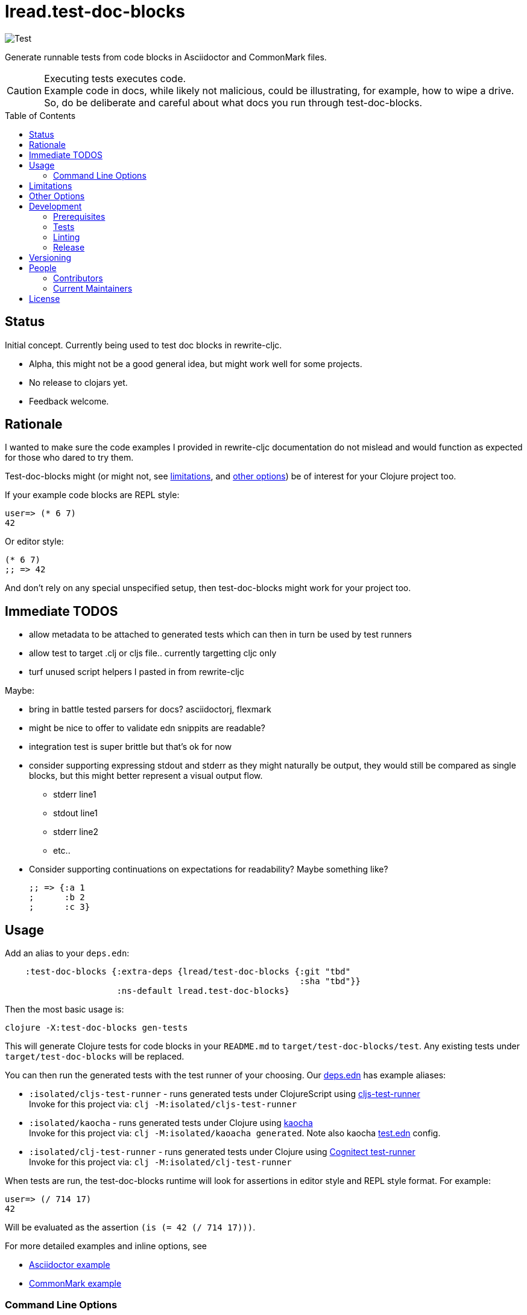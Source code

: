 = lread.test-doc-blocks
ifdef::env-github[]
:tip-caption: :bulb:
:note-caption: :information_source:
:important-caption: :heavy_exclamation_mark:
:caution-caption: :fire:
:warning-caption: :warning:
endif::[]
:toc: macro

image:https://github.com/lread/test-doc-blocks/workflows/Test/badge.svg[Test]

Generate runnable tests from code blocks in Asciidoctor and CommonMark files.

[CAUTION]
====
Executing tests executes code. +
Example code in docs, while likely not malicious, could be illustrating, for example, how to wipe a drive. +
So, do be deliberate and careful about what docs you run through test-doc-blocks.
====

toc::[]

== Status

Initial concept. Currently being used to test doc blocks in rewrite-cljc.

* Alpha, this might not be a good general idea, but might work well for some projects.
* No release to clojars yet.
* Feedback welcome.

== Rationale
I wanted to make sure the code examples I provided in rewrite-cljc documentation do not mislead and would function as expected for those who dared to try them.

Test-doc-blocks might (or might not, see link:#limitations[limitations], and link:#other-options[other options]) be of interest for your Clojure project too.

If your example code blocks are REPL style:

//:test-doc-blocks/skip
[source,clojure]
----
user=> (* 6 7)
42
----

Or editor style:

//:test-doc-blocks/skip
[source,clojure]
----
(* 6 7)
;; => 42
----

And don't rely on any special unspecified setup, then test-doc-blocks might work for your project too.

== Immediate TODOS

* allow metadata to be attached to generated tests which can then in turn be used by test runners
* allow test to target .clj or cljs file.. currently targetting cljc only
* turf unused script helpers I pasted in from rewrite-cljc

Maybe:

* bring in battle tested parsers for docs? asciidoctorj, flexmark
* might be nice to offer to validate edn snippits are readable?
* integration test is super brittle but that's ok for now
* consider supporting expressing stdout and stderr as they might naturally be output, they would still be compared as single blocks, but this might better represent a visual output flow.
** stderr line1
** stdout line1
** stderr line2
** etc..
* Consider supporting continuations on expectations for readability? Maybe something like?
//:test-doc-blocks/skip
+
[source,clojure]
----
;; => {:a 1
;      :b 2
;      :c 3}
----

== Usage

Add an alias to your `deps.edn`:

//:test-doc-blocks/skip
[source,clojure]
----
    :test-doc-blocks {:extra-deps {lread/test-doc-blocks {:git "tbd"
                                                          :sha "tbd"}}
                      :ns-default lread.test-doc-blocks}
----

Then the most basic usage is:

[source,shell]
----
clojure -X:test-doc-blocks gen-tests
----

This will generate Clojure tests for code blocks in your `README.md` to `target/test-doc-blocks/test`.
Any existing tests under `target/test-doc-blocks` will be replaced.

You can then run the generated tests with the test runner of your choosing.
Our link:deps.edn[deps.edn] has example aliases:

* `:isolated/cljs-test-runner` - runs generated tests under ClojureScript using https://github.com/Olical/cljs-test-runner[cljs-test-runner] +
Invoke for this project via: `clj -M:isolated/cljs-test-runner`
* `:isolated/kaocha` - runs generated tests under Clojure using https://github.com/lambdaisland/kaocha[kaocha] +
Invoke for this project via: `clj -M:isolated/kaoacha generated`. Note also kaocha link:test.edn[test.edn] config.
* `:isolated/clj-test-runner` - runs generated tests under Clojure using https://github.com/cognitect-labs/test-runner[Cognitect test-runner] +
Invoke for this project via: `clj -M:isolated/clj-test-runner`

When tests are run, the test-doc-blocks runtime will look for assertions in editor style and REPL style format.
For example:

[source,clojure]
----
user=> (/ 714 17)
42
----

Will be evaluated as the assertion `(is (= 42 (/ 714 17)))`.

For more detailed examples and inline options, see

* link:doc/example.adoc[Asciidoctor example]
* link:doc/example.md[CommonMark example]

=== Command Line Options

==== :docs
The default file to generate tests for is README.md.

If you want to specify a different vector of files you can do so via `:docs`:

[source,shell]
----
clojure -X:test-doc-blocks gen-tests :docs '["README.adoc" "doc/example.adoc" "doc/example.md"]'
----

==== :target-root
The default directory to generate tests is `./target`.

You can override this via `:target-root`:

[source,shell]
----
clojure -X:test-doc-blocks gen-tests :target-root '"./someplace/else"'
----

Note that test-doc-blocks will delete and recreate `test-docs-block/test` dirs under the target root.
Keep that the location mind to when figuring out where to point your test runner.

[#limitations]
== Limitations

Some current limitations that we might entertain addressing:

* I'm initially coming at this from a cljc project and that bias will show and might not be appropriate for your project.
* If your code block depends on some external setup, we've no way to express that.
* Test-doc-blocks will automatically handle inline `(require ...)` and `(import ...)` appearing in code blocks, but not in any complex expressions of these forms.
* Parsing adoc and md files is on the naive side but should handle most common cases.
If we've overlooked a common syntax, let us know.

Some limitations we have no current plans to address:

* Code blocks using `ns` or `in-ns` will not work with test-doc-blocks.
* It is possible to embed HTML into your docs.
If your code or headings are expressed in HTML, we won't find them.

[#other-options]
== Other Options

Here are other options and related projects that I am currently aware of:

* https://github.com/lambdaisland/kaocha[kaocha] - Koacha supports running cucumber tests.
It uses this cucumber tests for its own documentation.
A .feature document describes the feature and includes given, when, then scenarios that are both run and shown in documentation.
Gritty details can be hidden in step definitions.
* https://github.com/seancorfield/readme[readme] - Generates tests for code blocks found in .md files and then runs them.
* https://github.com/liquidz/testdoc[testdoc] - Tests code blocks in docstrings and external docs.
* https://github.com/sogaiu/alc.x-as-tests[alc.x-as-tests] - Runs code in `(comment ...)` blocks as tests.

== Development

=== Prerequisites

In addition to the https://clojure.org/guides/getting_started[Clojure CLI], you will need to install https://github.com/borkdude/babashka[babashka] to run scripts.

The example ClojureScript test runner does make use of https://nodejs.org[Node.js]

=== Tests

==== Unit
[source,shell]
----
clojure -M:kaocha unit
----

==== Integration
Run integration test via:
[source,shell]
----
clojure -M:koacha integration
----
This will generate tests for README and example docs and then diff against a previously manually verified test run.
The previously verified test run is stored under `test-resources/expected`.

On failure careful manual inspection is recommended.
When you are happy with current behaviour of generation of tests:

[source,shell]
----
bb script/gen_local_tests.clj regen-expected
----

==== Generated

Generate tests for local docs via:
[source,shell]
----
bb script/gen_local_tests.clj
----

Run generated tests under Clojure via:
[source,shell]
----
clojure -M:isolated/kaocha generated
----

And under ClojureScript via:
[source,shell]
----
clojure -M:isolated/cljs-test-runner
----

==== Continuous Integration

To run what CI runs:
[source,shell]
----
bb script/ci_tests.clj
----

=== Linting
We use clj-kondo to lint project source and fail the build when linting fails.

To run linting as the CI server does:

[source,shll]
----
bb script/lint.clj
----

=== Release

TODO: fill in the blanks.

== Versioning

rewrite-cljc versioning scheme is: `major`.`minor`.`patch`-`test-qualifier`

* `major` increments when the API has been broken - something, as a rule, we'd like to avoid.
* `minor` increments to convey significant new features have been added.
* `patch` indicates bug fixes - it is the number of commits since `major`.`minor`.
* `test-qualifier` is absent for stable releases. Can be `alpha`, `beta`, `rc1`, etc.

== People

=== Contributors

* @seancorfield - idea is based on Sean's https://github.com/seancorfield/readme[readme] project.
* Helpful feedback and ideas from:
** @borkdude
** @sogaiu
** @dominicin
** @pez
** @uochan

=== Current Maintainers

* @lread

== License

Copyright © 2020 Lee Read, all rights reserved.

Distributed under the EPL License, same as Clojure. See LICENSE.

Concept based on @seancorfield's https://github.com/seancorfield/readme[readme] which is distributed under EPL v1.0 or later.
